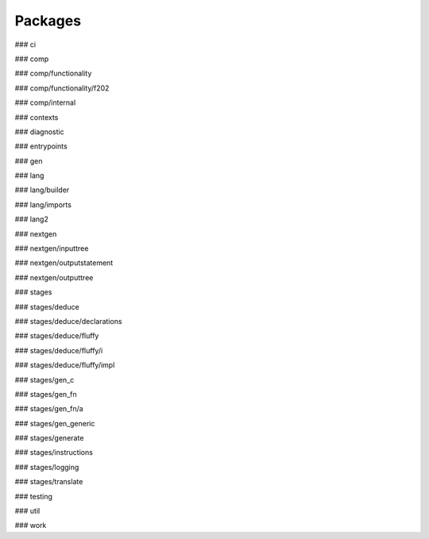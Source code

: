 Packages
=========

### ci

### comp

### comp/functionality

### comp/functionality/f202

### comp/internal

### contexts

### diagnostic

### entrypoints

### gen

### lang

### lang/builder

### lang/imports

### lang2

### nextgen

### nextgen/inputtree

### nextgen/outputstatement

### nextgen/outputtree

### stages

### stages/deduce

### stages/deduce/declarations

### stages/deduce/fluffy

### stages/deduce/fluffy/i

### stages/deduce/fluffy/impl

### stages/gen_c

### stages/gen_fn

### stages/gen_fn/a

### stages/gen_generic

### stages/generate

### stages/instructions

### stages/logging

### stages/translate

### testing

### util

### work

